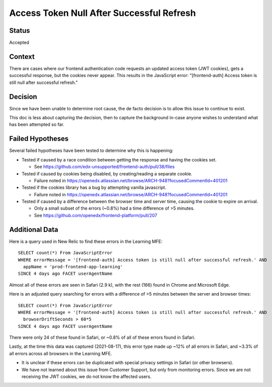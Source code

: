 Access Token Null After Successful Refresh
==========================================

Status
------

Accepted

Context
-------

There are cases where our frontend authentication code requests an updated access token (JWT cookies), gets a successful response, but the cookies never appear. This results in the JavaScript error: "[frontend-auth] Access token is still null after successful refresh."

Decision
--------

Since we have been unable to determine root cause, the de facto decision is to allow this issue to continue to exist.

This doc is less about capturing the decision, then to capture the background in-case anyone wishes to understand what has been attempted so far.

Failed Hypotheses
-----------------

Several failed hypotheses have been tested to determine why this is happening:

* Tested if caused by a race condition between getting the response and having the cookies set.

  * See https://github.com/edx-unsupported/frontend-auth/pull/38/files

* Tested if caused by cookies being disabled, by creating/reading a separate cookie.

  * Failure noted in https://openedx.atlassian.net/browse/ARCH-948?focusedCommentId=401201

* Tested if the cookies library has a bug by attempting vanilla javascript.

  * Failure noted in https://openedx.atlassian.net/browse/ARCH-948?focusedCommentId=401201

* Tested if caused by a difference between the browser time and server time, causing the cookie to expire on arrival.

  * Only a small subset of the errors (~0.8%) had a time difference of >5 minutes.

  * See https://github.com/openedx/frontend-platform/pull/207

Additional Data
---------------

Here is a query used in New Relic to find these errors in the Learning MFE::

  SELECT count(*) From JavaScriptError
  WHERE errorMessage = '[frontend-auth] Access token is still null after successful refresh.' AND
    appName = 'prod-frontend-app-learning'
  SINCE 4 days ago FACET userAgentName

Almost all of these errors are seen in Safari (2.9 k), with the rest (166) found in Chrome and Microsoft Edge.

Here is an adjusted query searching for errors with a difference of >5 minutes between the server and browser times::

  SELECT count(*) From JavaScriptError
  WHERE errorMessage = '[frontend-auth] Access token is still null after successful refresh.' AND
    browserDriftSeconds > 60*5
  SINCE 4 days ago FACET userAgentName

There were only 24 of these found in Safari, or ~0.8% of all of these errors found in Safari.

Lastly, at the time this data was captured (2021-08-17), this error type made up ~12% of all errors in Safari, and ~3.3% of all errors across all browsers in the Learning MFE.

* It is unclear if these errors can be duplicated with special privacy settings in Safari (or other browsers).

* We have not learned about this issue from Customer Support, but only from monitoring errors. Since we are not receiving the JWT cookies, we do not know the affected users.
